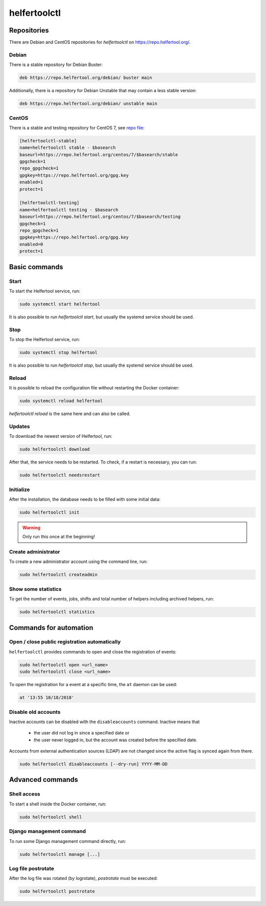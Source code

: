 .. _helfertoolctl:

=============
helfertoolctl
=============

Repositories
------------

There are Debian and CentOS repositories for `helfertoolctl` on https://repo.helfertool.org/.

Debian
^^^^^^

There is a stable repository for Debian Buster:

.. code-block:: none

   deb https://repo.helfertool.org/debian/ buster main

Additionally, there is a repository for Debian Unstable that may contain a less stable version:

.. code-block:: none

   deb https://repo.helfertool.org/debian/ unstable main

CentOS
^^^^^^

There is a stable and testing repository for CentOS 7, see `repo file <https://repo.helfertool.org/centos7.repo>`_:

.. code-block:: none

   [helfertoolctl-stable]
   name=helfertoolctl stable - $basearch
   baseurl=https://repo.helfertool.org/centos/7/$basearch/stable
   gpgcheck=1
   repo_gpgcheck=1
   gpgkey=https://repo.helfertool.org/gpg.key
   enabled=1
   protect=1

   [helfertoolctl-testing]
   name=helfertoolctl testing - $basearch
   baseurl=https://repo.helfertool.org/centos/7/$basearch/testing
   gpgcheck=1
   repo_gpgcheck=1
   gpgkey=https://repo.helfertool.org/gpg.key
   enabled=0
   protect=1

Basic commands
--------------

Start
^^^^^^

To start the Helfertool service, run:

.. code-block:: none

   sudo systemctl start helfertool

It is also possible to run `helfertoolctl start`, but usually the systemd service should be used.

Stop
^^^^

To stop the Helfertool service, run:

.. code-block:: none

   sudo systemctl stop helfertool

It is also possible to run `helfertoolctl stop`, but usually the systemd service should be used.

Reload
^^^^^^

It is possible to reload the configuration file without restarting the Docker container:

.. code-block:: none

   sudo systemctl reload helfertool

`helfertoolctl reload` is the same here and can also be called.

Updates
^^^^^^^

To download the newest version of Helfertool, run:

.. code-block:: none

   sudo helfertoolctl download

After that, the service needs to be restarted. To check, if a restart is necessary, you can run:

.. code-block:: none

   sudo helfertoolctl needsrestart

Initialize
^^^^^^^^^^

After the installation, the database needs to be filled with some initial data:

.. code-block:: none

   sudo helfertoolctl init

.. warning::

   Only run this once at the beginning!

Create administrator
^^^^^^^^^^^^^^^^^^^^

To create a new administrator account using the command line, run:

.. code-block:: none

   sudo helfertoolctl createadmin

Show some statistics
^^^^^^^^^^^^^^^^^^^^

To get the number of events, jobs, shifts and total number of helpers including archived helpers, run:

.. code-block:: none

   sudo helfertoolctl statistics

Commands for automation
-----------------------

Open / close public registration automatically
^^^^^^^^^^^^^^^^^^^^^^^^^^^^^^^^^^^^^^^^^^^^^^

``helfertoolctl`` provides commands to open and close the registration of events:

.. code-block:: none

   sudo helfertoolctl open <url_name>
   sudo helfertoolctl close <url_name>

To open the registration for a event at a specific time, the ``at`` daemon
can be used:

.. code-block:: none

   at '13:55 10/18/2018'

Disable old accounts
^^^^^^^^^^^^^^^^^^^^

Inactive accounts can be disabled with the ``disableaccounts`` command. Inactive means that

 * the user did not log in since a specified date or
 * the user never logged in, but the account was created before the specified date.

Accounts from external authentication sources (LDAP) are not changed since the
active flag is synced again from there.

.. code-block:: none

   sudo helfertoolctl disableaccounts [--dry-run] YYYY-MM-DD

Advanced commands
-----------------

Shell access
^^^^^^^^^^^^

To start a shell inside the Docker container, run:

.. code-block:: none

   sudo helfertoolctl shell

Django management command
^^^^^^^^^^^^^^^^^^^^^^^^^

To run some Django management command directly, run:

.. code-block:: none

   sudo helfertoolctl manage [...]

Log file postrotate
^^^^^^^^^^^^^^^^^^^

After the log file was rotated (by logrotate), `postrotate` must be executed:

.. code-block:: none

   sudo helfertoolctl postrotate